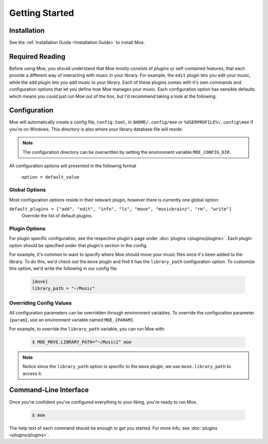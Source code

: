 ###############
Getting Started
###############

************
Installation
************
See the :ref:`Installation Guide <Installation Guide>` to install Moe.

****************
Required Reading
****************
Before using Moe, you should understand that Moe mostly consists of *plugins* or self-contained features, that each provide a different way of interacting with music in your library.
For example, the ``edit`` plugin lets you edit your music, while the ``add`` plugin lets you add music to your library. Each of these plugins comes with it's own commands and configuration options that let you define how Moe manages your music. Each configuration option has sensible defaults which means you *could* just run Moe out of the box, but I'd recommend taking a look at the following.

.. _General Configuration:

*************
Configuration
*************
Moe will automatically create a config file, ``config.toml``, in ``$HOME/.config/moe`` or ``%USERPROFILE%\.config\moe`` if you're on Windows. This directory is also where your library database file will reside.

.. note::
    The configuration directory can be overwritten by setting the environment variable ``MOE_CONFIG_DIR``.

All configuration options will presented in the following format

    ``option = default_value``

Global Options
==============
Most configuration options reside in their relevant plugin, however there is currently one global option:

``default_plugins = ["add", "edit", "info", "ls", "move", "musicbrainz", "rm", "write"]``
    Override the list of default plugins.

Plugin Options
==============
For plugin specific configuration, see the respective plugin's page under :doc:`plugins <plugins/plugins>`. Each plugin option should be specified under that plugin's section in the config.

For example, it's common to want to specify where Moe should move your music files once it's been added to the library. To do this, we'd check out the ``move`` plugin and find it has the ``library_path`` configuration option. To customize this option, we'd write the following in our config file.

    .. code-block:: toml

       [move]
       library_path = "~/Music"

Overriding Config Values
========================
All configuration parameters can be overridden through environment variables. To override the configuration parameter ``{param}``, use an environment variable named ``MOE_{PARAM}``.

For example, to override the ``library_path`` variable, you can run Moe with:

    .. code-block:: bash

       $ MOE_MOVE.LIBRARY_PATH="~/Music2" moe

.. note::
   Notice since the ``library_path`` option is specific to the ``move`` plugin, we use ``move.library_path`` to access it.

**********************
Command-Line Interface
**********************
Once you're confident you've configured everything to your liking, you're ready to run Moe.

    .. code-block:: bash

       $ moe

The help text of each command should be enough to get you started. For more info, see :doc:`plugins <plugins/plugins>`.
